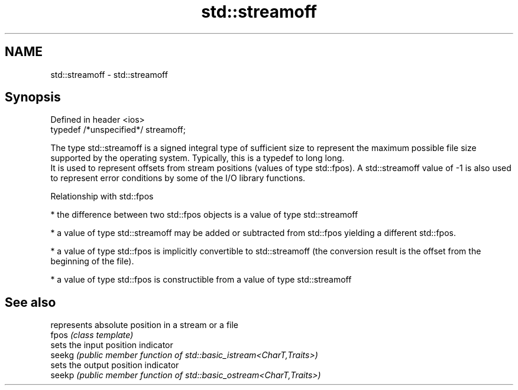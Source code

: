 .TH std::streamoff 3 "2020.03.24" "http://cppreference.com" "C++ Standard Libary"
.SH NAME
std::streamoff \- std::streamoff

.SH Synopsis

  Defined in header <ios>
  typedef /*unspecified*/ streamoff;

  The type std::streamoff is a signed integral type of sufficient size to represent the maximum possible file size supported by the operating system. Typically, this is a typedef to long long.
  It is used to represent offsets from stream positions (values of type std::fpos). A std::streamoff value of -1 is also used to represent error conditions by some of the I/O library functions.

  Relationship with std::fpos


  * the difference between two std::fpos objects is a value of type std::streamoff


  * a value of type std::streamoff may be added or subtracted from std::fpos yielding a different std::fpos.


  * a value of type std::fpos is implicitly convertible to std::streamoff (the conversion result is the offset from the beginning of the file).


  * a value of type std::fpos is constructible from a value of type std::streamoff


.SH See also


        represents absolute position in a stream or a file
  fpos  \fI(class template)\fP
        sets the input position indicator
  seekg \fI(public member function of std::basic_istream<CharT,Traits>)\fP
        sets the output position indicator
  seekp \fI(public member function of std::basic_ostream<CharT,Traits>)\fP




